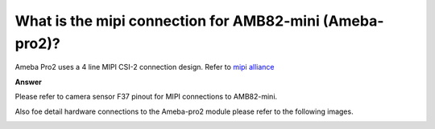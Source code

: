 .. tags:: amb82-mini, hardware, mipi, camera, sensor, f37

What is the mipi connection for AMB82-mini (Ameba-pro2)?
========================================================

Ameba Pro2 uses a 4 line MIPI CSI-2 connection design. Refer to `mipi alliance <https://www.mipi.org/specifications/csi-2>`_

**Answer**

Please refer to camera sensor F37 pinout for MIPI connections to AMB82-mini.

|image01|

Also foe detail hardware connections to the Ameba-pro2 module please refer to the following images.

|image02|

|image03|

.. |image01| image:: ../_static/FAQ/ameba-pro2_mipi_connection/image01.png
   :width:  150px

.. |image02| image:: ../_static/FAQ/ameba-pro2_mipi_connection/image02.png
   :width:  500px

.. |image03| image:: ../_static/FAQ/ameba-pro2_mipi_connection/image03.png
   :width:  500px
